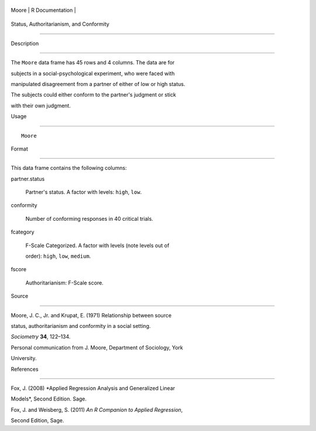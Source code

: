 +---------+-------------------+
| Moore   | R Documentation   |
+---------+-------------------+

Status, Authoritarianism, and Conformity
----------------------------------------

Description
~~~~~~~~~~~

The ``Moore`` data frame has 45 rows and 4 columns. The data are for
subjects in a social-psychological experiment, who were faced with
manipulated disagreement from a partner of either of low or high status.
The subjects could either conform to the partner's judgment or stick
with their own judgment.

Usage
~~~~~

::

    Moore

Format
~~~~~~

This data frame contains the following columns:

partner.status
    Partner's status. A factor with levels: ``high``, ``low``.

conformity
    Number of conforming responses in 40 critical trials.

fcategory
    F-Scale Categorized. A factor with levels (note levels out of
    order): ``high``, ``low``, ``medium``.

fscore
    Authoritarianism: F-Scale score.

Source
~~~~~~

Moore, J. C., Jr. and Krupat, E. (1971) Relationship between source
status, authoritarianism and conformity in a social setting.
*Sociometry* **34**, 122–134.

Personal communication from J. Moore, Department of Sociology, York
University.

References
~~~~~~~~~~

Fox, J. (2008) *Applied Regression Analysis and Generalized Linear
Models*, Second Edition. Sage.

Fox, J. and Weisberg, S. (2011) *An R Companion to Applied Regression*,
Second Edition, Sage.
